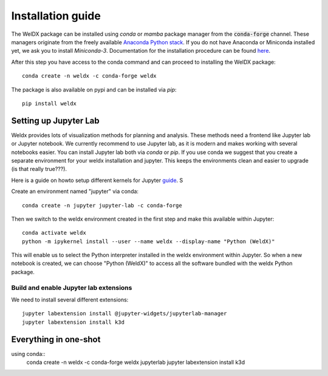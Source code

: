 Installation guide
==================

The WelDX package can be installed using `conda` or `mamba` package manager from the :code:`conda-forge` channel. These
managers originate from the freely available `Anaconda Python stack <https://docs.conda.io/en/latest/miniconda.html>`_.
If you do not have Anaconda or Miniconda installed yet, we ask you to install `Miniconda-3`. Documentation for the
installation procedure can be
found `here <https://docs.conda.io/projects/conda/en/latest/user-guide/install/index.html#regular-installation>`_.

After this step you have access to the conda command and can proceed to installing the WelDX package::

    conda create -n weldx -c conda-forge weldx

The package is also available on pypi and can be installed via `pip`::

    pip install weldx

Setting up Jupyter Lab
----------------------

Weldx provides lots of visualization methods for planning and analysis. These methods need a frontend like
Jupyter lab or Jupyter notebook. We currently recommend to use Jupyter lab, as it is modern and makes working with
several notebooks easier. You can install Jupyter lab both via `conda` or `pip`.
If you use conda we suggest that you create a separate environment for your weldx installation and jupyter.
This keeps the environments clean and easier to upgrade (is that really true???).

Here is a guide on howto setup different kernels for
Jupyter `guide <https://ipython.readthedocs.io/en/7.25.0/install/kernel_install.html>`_.
S


Create an environment named "jupyter" via conda::

    conda create -n jupyter jupyter-lab -c conda-forge

Then we switch to the weldx environment created in the first step and make this available within Jupyter::

    conda activate weldx
    python -m ipykernel install --user --name weldx --display-name "Python (WeldX)"

This will enable us to select the Python interpreter installed in the weldx environment within Jupyter. So when a new
notebook is created, we can choose "Python (WeldX)" to access all the software bundled with the weldx Python package.

Build and enable Jupyter lab extensions
^^^^^^^^^^^^^^^^^^^^^^^^^^^^^^^^^^^^^^^
We need to install several different extensions::

    jupyter labextension install @jupyter-widgets/jupyterlab-manager
    jupyter labextension install k3d



Everything in one-shot
----------------------

using conda::
    conda create -n weldx -c conda-forge weldx jupyterlab
    jupyter labextension install k3d
